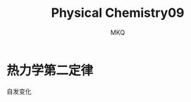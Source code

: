 #+TITLE: Physical Chemistry09
#+AUTHOR: MKQ
#+KEYWORDS: note
#+LATEX_COMPILER: xelatex
#+LATEX_HEADER:\usepackage[scheme=plain]{ctex}
* 热力学第二定律
自发变化
